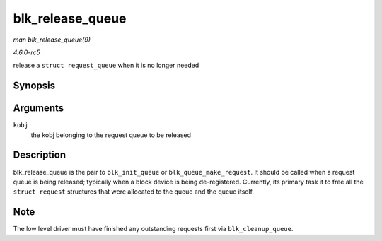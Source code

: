 .. -*- coding: utf-8; mode: rst -*-

.. _API-blk-release-queue:

=================
blk_release_queue
=================

*man blk_release_queue(9)*

*4.6.0-rc5*

release a ``struct request_queue`` when it is no longer needed


Synopsis
========

.. c:function:: void blk_release_queue( struct kobject * kobj )

Arguments
=========

``kobj``
    the kobj belonging to the request queue to be released


Description
===========

blk_release_queue is the pair to ``blk_init_queue`` or
``blk_queue_make_request``. It should be called when a request queue is
being released; typically when a block device is being de-registered.
Currently, its primary task it to free all the ``struct request``
structures that were allocated to the queue and the queue itself.


Note
====

The low level driver must have finished any outstanding requests first
via ``blk_cleanup_queue``.


.. ------------------------------------------------------------------------------
.. This file was automatically converted from DocBook-XML with the dbxml
.. library (https://github.com/return42/sphkerneldoc). The origin XML comes
.. from the linux kernel, refer to:
..
.. * https://github.com/torvalds/linux/tree/master/Documentation/DocBook
.. ------------------------------------------------------------------------------
